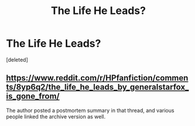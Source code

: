 #+TITLE: The Life He Leads?

* The Life He Leads?
:PROPERTIES:
:Score: 1
:DateUnix: 1532170551.0
:DateShort: 2018-Jul-21
:FlairText: Fic Search
:END:
[deleted]


** [[https://www.reddit.com/r/HPfanfiction/comments/8yp6q2/the_life_he_leads_by_generalstarfox_is_gone_from/]]

The author posted a postmortem summary in that thread, and various people linked the archive version as well.
:PROPERTIES:
:Author: Asviloka
:Score: 1
:DateUnix: 1532170681.0
:DateShort: 2018-Jul-21
:END:
